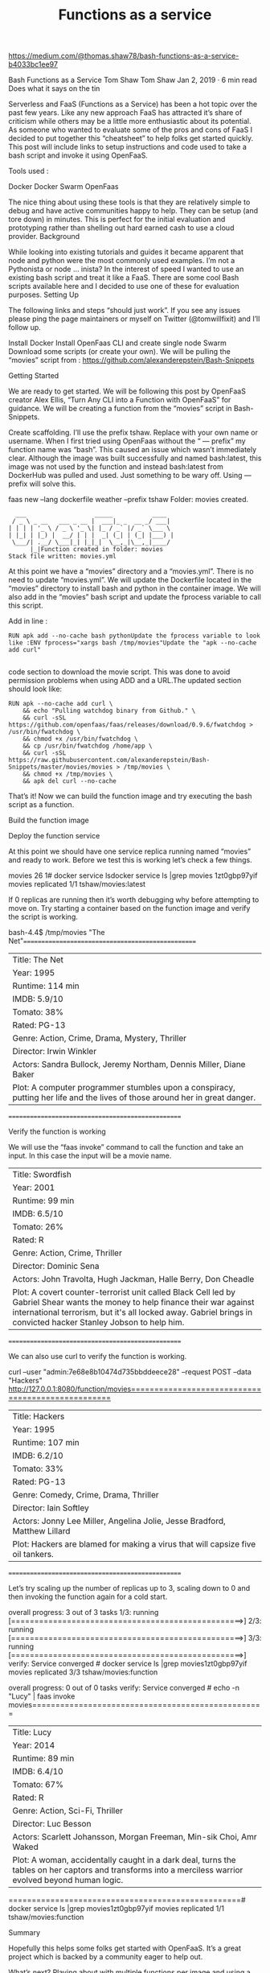 #+title: Functions as a service

* 

https://medium.com/@thomas.shaw78/bash-functions-as-a-service-b4033bc1ee97

Bash Functions as a Service
Tom Shaw
Tom Shaw
Jan 2, 2019 · 6 min read
Does what it says on the tin

Serverless and FaaS (Functions as a Service) has been a hot topic over the past few years. Like any new approach FaaS has attracted it’s share of criticism while others may be a little more enthusiastic about its potential. As someone who wanted to evaluate some of the pros and cons of FaaS I decided to put together this “cheatsheet” to help folks get started quickly. This post will include links to setup instructions and code used to take a bash script and invoke it using OpenFaaS.

Tools used :

    Docker
    Docker Swarm
    OpenFaas

The nice thing about using these tools is that they are relatively simple to debug and have active communities happy to help. They can be setup (and tore down) in minutes. This is perfect for the initial evaluation and prototyping rather than shelling out hard earned cash to use a cloud provider.
Background

While looking into existing tutorials and guides it became apparent that node and python were the most commonly used examples. I’m not a Pythonista or node … inista? In the interest of speed I wanted to use an existing bash script and treat it like a FaaS. There are some cool Bash scripts available here and I decided to use one of these for evaluation purposes.
Setting Up

The following links and steps “should just work”. If you see any issues please ping the page maintainers or myself on Twitter (@tomwillfixit) and I’ll follow up.

    Install Docker
    Install OpenFaas CLI and create single node Swarm
    Download some scripts (or create your own). We will be pulling the “movies” script from : https://github.com/alexanderepstein/Bash-Snippets

Getting Started

We are ready to get started. We will be following this post by OpenFaaS creator Alex Ellis, “Turn Any CLI into a Function with OpenFaaS” for guidance. We will be creating a function from the “movies” script in Bash-Snippets.

    Create scaffolding. I’ll use the prefix tshaw. Replace with your own name or username. When I first tried using OpenFaas without the “ — prefix” my function name was “bash”. This caused an issue which wasn’t immediately clear. Although the image was built successfully and named bash:latest, this image was not used by the function and instead bash:latest from DockerHub was pulled and used. Just something to be wary off. Using — prefix will solve this.

faas new --lang dockerfile weather --prefix tshaw
Folder: movies created.

#+begin_example
    ___                   _____           ____
   / _ \ _ __   ___ _ __ |  ___|_ _  __ _/ ___|
  | | | | '_ \ / _ \ '_ \| |_ / _` |/ _` \___ \
  | |_| | |_) |  __/ | | |  _| (_| | (_| |___) |
   \___/| .__/ \___|_| |_|_|  \__,_|\__,_|____/
        |_|Function created in folder: movies
  Stack file written: movies.yml
#+end_example

At this point we have a “movies” directory and a “movies.yml”. There is no need to update “movies.yml”. We will update the Dockerfile located in the “movies” directory to install bash and python in the container image. We will also add in the “movies” bash script and update the fprocess variable to call this script.

Add in line :

#+begin_example
  RUN apk add --no-cache bash pythonUpdate the fprocess variable to look like :ENV fprocess="xargs bash /tmp/movies"Update the "apk --no-cache add curl"

#+end_example

code section to download the movie script. This was done to avoid permission problems when using ADD and a URL.The updated section should look like:
#+begin_example
  RUN apk --no-cache add curl \
      && echo "Pulling watchdog binary from Github." \
      && curl -sSL https://github.com/openfaas/faas/releases/download/0.9.6/fwatchdog > /usr/bin/fwatchdog \
      && chmod +x /usr/bin/fwatchdog \
      && cp /usr/bin/fwatchdog /home/app \
      && curl -sSL https://raw.githubusercontent.com/alexanderepstein/Bash-Snippets/master/movies/movies > /tmp/movies \
      && chmod +x /tmp/movies \
      && apk del curl --no-cache
#+end_example

That’s it! Now we can build the function image and try executing the bash script as a function.

Build the function image

# faas build -f movies.yml

Deploy the function service

# faas deploy -f movies.yml

At this point we should have one service replica running named “movies” and ready to work. Before we test this is working let’s check a few things.

# faas listFunction                       Invocations     Replicas
movies                         26              1# docker service lsdocker service ls |grep movies
1zt0gbp97yif        movies              replicated          1/1                 tshaw/movies:latest

If 0 replicas are running then it’s worth debugging why before attempting to move on. Try starting a container based on the function image and verify the script is working.

# docker run -it --entrypoint /bin/bash tshaw/movies:latest
bash-4.4$ /tmp/movies "The Net"==================================================
| Title: The Net
| Year: 1995
| Runtime: 114 min
| IMDB: 5.9/10
| Tomato: 38%
| Rated: PG-13
| Genre: Action, Crime, Drama, Mystery, Thriller
| Director: Irwin Winkler
| Actors: Sandra Bullock, Jeremy Northam, Dennis Miller, Diane Baker
| Plot: A computer programmer stumbles upon a conspiracy, putting her life and the lives of those around her in great danger.
==================================================

Verify the function is working

We will use the “faas invoke” command to call the function and take an input. In this case the input will be a movie name.

# echo -n "Swordfish" | faas invoke movies==================================================
| Title: Swordfish
| Year: 2001
| Runtime: 99 min
| IMDB: 6.5/10
| Tomato: 26%
| Rated: R
| Genre: Action, Crime, Thriller
| Director: Dominic Sena
| Actors: John Travolta, Hugh Jackman, Halle Berry, Don Cheadle
| Plot: A covert counter-terrorist unit called Black Cell led by Gabriel Shear wants the money to help finance their war against international terrorism, but it's all locked away. Gabriel brings in convicted hacker Stanley Jobson to help him.
==================================================

We can also use curl to verify the function is working.

curl --user "admin:7e68e8b10474d735bbddeece28" --request POST --data "Hackers" http://127.0.0.1:8080/function/movies==================================================
| Title: Hackers
| Year: 1995
| Runtime: 107 min
| IMDB: 6.2/10
| Tomato: 33%
| Rated: PG-13
| Genre: Comedy, Crime, Drama, Thriller
| Director: Iain Softley
| Actors: Jonny Lee Miller, Angelina Jolie, Jesse Bradford, Matthew Lillard
| Plot: Hackers are blamed for making a virus that will capsize five oil tankers.
==================================================

Let’s try scaling up the number of replicas up to 3, scaling down to 0 and then invoking the function again for a cold start.

# docker service scale movies=3movies scaled to 3
overall progress: 3 out of 3 tasks 
1/3: running   [==================================================>] 
2/3: running   [==================================================>] 
3/3: running   [==================================================>] 
verify: Service converged # docker service ls |grep movies1zt0gbp97yif        movies              replicated          3/3                 tshaw/movies:function   
            
# docker service scale movies=0movies scaled to 0
overall progress: 0 out of 0 tasks 
verify: Service converged # echo -n "Lucy" | faas invoke movies==================================================
| Title: Lucy
| Year: 2014
| Runtime: 89 min
| IMDB: 6.4/10
| Tomato: 67%
| Rated: R
| Genre: Action, Sci-Fi, Thriller
| Director: Luc Besson
| Actors: Scarlett Johansson, Morgan Freeman, Min-sik Choi, Amr Waked
| Plot: A woman, accidentally caught in a dark deal, turns the tables on her captors and transforms into a merciless warrior evolved beyond human logic.
==================================================# docker service ls |grep movies1zt0gbp97yif        movies              replicated          1/1                 tshaw/movies:function

Summary

Hopefully this helps some folks get started with OpenFaaS. It’s a great project which is backed by a community eager to help out.

What’s next? Playing about with multiple functions per image and using a few lines of bash to select the relevant function when invoked. An example can be found here.

There is some potential here for providing higher level functions as part of the CI pipeline while providing scale and distribution of tooling.
